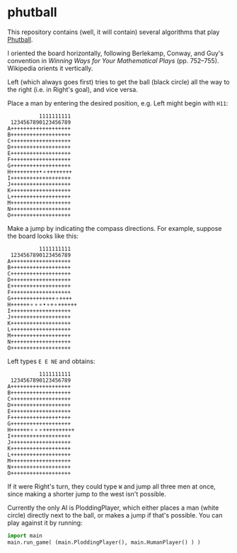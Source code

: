 * phutball

This repository contains (well, it will contain) several algorithms
that play [[https://en.wikipedia.org/wiki/Phutball][Phutball]].

I oriented the board horizontally, following Berlekamp, Conway, and
Guy's convention in /Winning Ways for Your Mathematical Plays/ (pp.
752--755). Wikipedia orients it vertically.

Left (which always goes first) tries to get the ball (black circle)
all the way to the right (i.e. in Right's goal), and vice versa.




Place a man by entering the desired position, e.g. Left might begin
with ~H11~:

#+BEGIN_EXAMPLE
          1111111111
 1234567890123456789
A+++++++++++++++++++
B+++++++++++++++++++
C+++++++++++++++++++
D+++++++++++++++++++
E+++++++++++++++++++
F+++++++++++++++++++
G+++++++++++++++++++
H+++++++++•⚬++++++++
I+++++++++++++++++++
J+++++++++++++++++++
K+++++++++++++++++++
L+++++++++++++++++++
M+++++++++++++++++++
N+++++++++++++++++++
O+++++++++++++++++++
#+END_EXAMPLE

Make a jump by indicating the compass directions. For example, suppose
the board looks like this:


#+BEGIN_EXAMPLE
          1111111111
 1234567890123456789
A+++++++++++++++++++
B+++++++++++++++++++
C+++++++++++++++++++
D+++++++++++++++++++
E+++++++++++++++++++
F+++++++++++++++++++
G++++++++++++++⚬++++
H++++++⚬⚬⚬•⚬+⚬++++++
I+++++++++++++++++++
J+++++++++++++++++++
K+++++++++++++++++++
L+++++++++++++++++++
M+++++++++++++++++++
N+++++++++++++++++++
O+++++++++++++++++++
#+END_EXAMPLE

Left types ~E E NE~ and obtains:

#+BEGIN_EXAMPLE
          1111111111
 1234567890123456789
A+++++++++++++++++++
B+++++++++++++++++++
C+++++++++++++++++++
D+++++++++++++++++++
E+++++++++++++++++++
F+++++++++++++++•+++
G+++++++++++++++++++
H++++++⚬⚬⚬++++++++++
I+++++++++++++++++++
J+++++++++++++++++++
K+++++++++++++++++++
L+++++++++++++++++++
M+++++++++++++++++++
N+++++++++++++++++++
O+++++++++++++++++++
#+END_EXAMPLE


If it were Right's turn, they could type ~W~ and jump all three men
at once, since making a shorter jump to the west isn't possible.


Currently the only AI is PloddingPlayer, which either places a man
(white circle) directly next to the ball, or makes a jump if that's
possible. You can play against it by running:


#+BEGIN_SRC python
import main
main.run_game( (main.PloddingPlayer(), main.HumanPlayer() ) )
#+END_SRC
